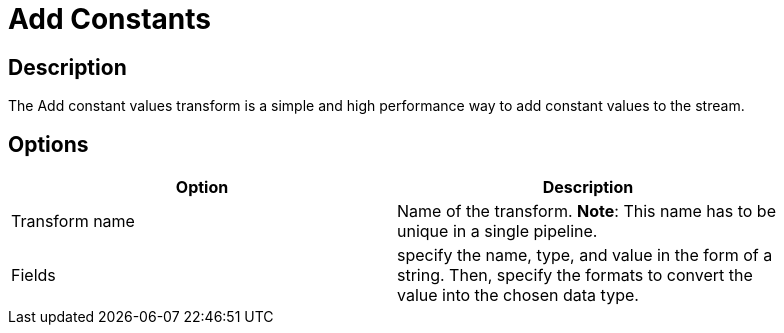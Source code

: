 ////
Licensed to the Apache Software Foundation (ASF) under one
or more contributor license agreements.  See the NOTICE file
distributed with this work for additional information
regarding copyright ownership.  The ASF licenses this file
to you under the Apache License, Version 2.0 (the
"License"); you may not use this file except in compliance
with the License.  You may obtain a copy of the License at
  http://www.apache.org/licenses/LICENSE-2.0
Unless required by applicable law or agreed to in writing,
software distributed under the License is distributed on an
"AS IS" BASIS, WITHOUT WARRANTIES OR CONDITIONS OF ANY
KIND, either express or implied.  See the License for the
specific language governing permissions and limitations
under the License.
////
:documentationPath: /pipeline/transforms/
:language: en_US

= Add Constants

== Description

The Add constant values transform is a simple and high performance way to add constant values to the stream.

== Options

[width="90%", options="header"]
|===
|Option|Description
|Transform name|Name of the transform. *Note*: This name has to be unique in a single pipeline.
|Fields|specify the name, type, and value in the form of a string. Then, specify the formats to convert the value into the chosen data type.
|===